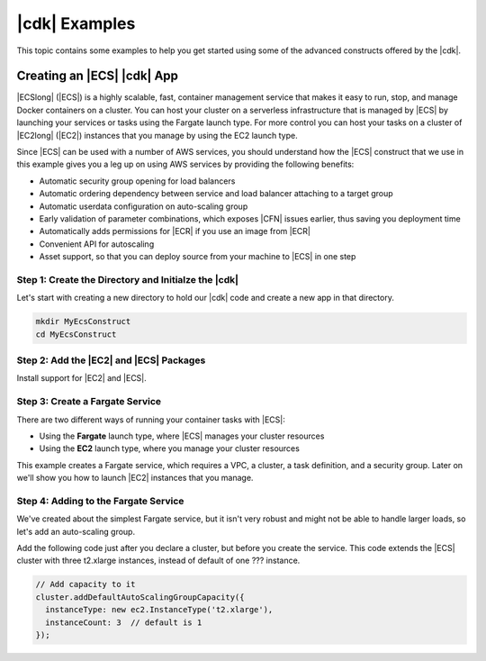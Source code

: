 .. Copyright 2010-2018 Amazon.com, Inc. or its affiliates. All Rights Reserved.

   This work is licensed under a Creative Commons Attribution-NonCommercial-ShareAlike 4.0
   International License (the "License"). You may not use this file except in compliance with the
   License. A copy of the License is located at http://creativecommons.org/licenses/by-nc-sa/4.0/.

   This file is distributed on an "AS IS" BASIS, WITHOUT WARRANTIES OR CONDITIONS OF ANY KIND,
   either express or implied. See the License for the specific language governing permissions and
   limitations under the License.

.. _cdk_examples:

##############
|cdk| Examples
##############

This topic contains some examples to help you get started using some of the advanced constructs
offered by the |cdk|.

.. _creating_ecs_l2_example:

Creating an |ECS| |cdk| App
===========================

|ECSlong| (|ECS|) is a highly scalable, fast, container management service
that makes it easy to run, stop, and manage Docker containers on a cluster.
You can host your cluster on a serverless infrastructure that is managed by
|ECS| by launching your services or tasks using the Fargate launch type.
For more control you can host your tasks on a cluster of
|EC2long| (|EC2|) instances that you manage by using the EC2 launch type.

Since |ECS| can be used with a number of AWS services,
you should understand how the |ECS| construct that we use in this example
gives you a leg up on using AWS services by providing the following benefits:

* Automatic security group opening for load balancers
* Automatic ordering dependency between service and load balancer attaching to a target group
* Automatic userdata configuration on auto-scaling group
* Early validation of parameter combinations,
  which exposes |CFN| issues earlier,
  thus saving you deployment time
* Automatically adds permissions for |ECR| if you use an image from |ECR|
* Convenient API for autoscaling
* Asset support, so that you can deploy source from your machine to |ECS| in one step

.. _creating_ecs_l2_example_1:

Step 1: Create the Directory and Initialze the |cdk|
----------------------------------------------------

Let's start with creating a new directory to hold our |cdk| code
and create a new app in that directory.

.. code-block:: sh

    mkdir MyEcsConstruct
    cd MyEcsConstruct

.. tabs::

    .. group-tab:: TypeScript

        .. code-block:: sh

            cdk init --language typescript

        Update *my_ecs_construct.ts* in the *bin* directory to only contain the following code:

        .. code-block:: ts

            import cdk = require('@aws-cdk/cdk');

            class MyEcsConstructStack extends cdk.Stack {
              constructor(parent: cdk.App, name: string, props?: cdk.StackProps) {
                super(parent, name, props);


              }
            }

            const app = new cdk.App();

            new MyEcsConstructStack(app, 'MyEcsConstructStack');

            app.run();

        Save it and make sure it builds and creates an empty stack.

        .. code-block:: sh

            npm run build
            cdk synth

        You should see a stack like the following,
        where CDK-VERSION is the version of the CDK.

        .. code-block:: sh

            Resources:
              CDKMetadata:
                Type: 'AWS::CDK::Metadata'
                Properties:
                  Modules: @aws-cdk/cdk=CDK-VERSION,@aws-cdk/cx-api=CDK-VERSION,my_ecs_construct=0.1.0

.. _creating_ecs_l2_example_2:

Step 2: Add the |EC2| and |ECS| Packages
----------------------------------------

Install support for |EC2| and |ECS|.

.. tabs::

    .. group-tab:: TypeScript

        .. code-block:: sh

            npm install @aws-cdk/aws-ec2 @aws-cdk/aws-ecs

.. _creating_ecs_l2_example_3:

Step 3: Create a Fargate Service
--------------------------------

There are two different ways of running your container tasks with |ECS|:

- Using the **Fargate** launch type, where |ECS| manages your cluster resources
- Using the **EC2** launch type, where you manage your cluster resources

This example creates a Fargate service,
which requires a VPC, a cluster, a task definition, and a security group.
Later on we'll show you how to launch |EC2| instances that you manage.

.. tabs::

    .. group-tab:: TypeScript

        Add the following import statements:

        .. code-block:: typescript

            import ec2 = require('@aws-cdk/aws-ec2');
            import ecs = require('@aws-cdk/aws-ecs');

        Add the following code to the end of the constructor:

        .. code-block:: typescript

            const vpc = new ec2.VpcNetwork(this, 'MyVpc', {
              maxAZs: 3 // Default is all AZs in region
            });

            // Create an ECS cluster
            const cluster = new ecs.Cluster(this, 'MyCluster', {
              vpc: vpc
            });

            const taskDefinition = new ecs.FargateTaskDefinition(this, 'MyFargateTaskDefinition', {
              cpu: '512',  // Default is 256
              memoryMiB: '2048'  // Default is 512
            });

            // The task definition for the container.
            taskDefinition.addContainer('MyContainer', {
              image: ecs.ContainerImage.fromDockerHub('amazon/amazon-ecs-sample')    // Required
            });

            new ecs.FargateService(this, 'MyFargateService', {
              taskDefinition: taskDefinition,  // Required
              cluster: cluster,  // Required
              desiredCount: 6,  // Default is 1
            });

        Save it and make sure it builds and creates a stack.

        .. code-block:: sh

            npm run build
            cdk synth

        You should see a stack of about 300 lines, so we won't show it here.
        The stack should contain one default instance, two public subnets,
        and a security group.

        Deploy the stack.

        .. code-block:: sh

            cdk deploy

.. _creating_ecs_l2_example_4:

Step 4: Adding to the Fargate Service
-------------------------------------

We've created about the simplest Fargate service,
but it isn't very robust and might not be able to handle
larger loads, so let's add an auto-scaling group.

Add the following code just after you declare a cluster,
but before you create the service.
This code extends the |ECS| cluster with three t2.xlarge instances,
instead of default of one ??? instance.

.. code-block:: ts

    // Add capacity to it
    cluster.addDefaultAutoScalingGroupCapacity({
      instanceType: new ec2.InstanceType('t2.xlarge'),
      instanceCount: 3  // default is 1
    });
